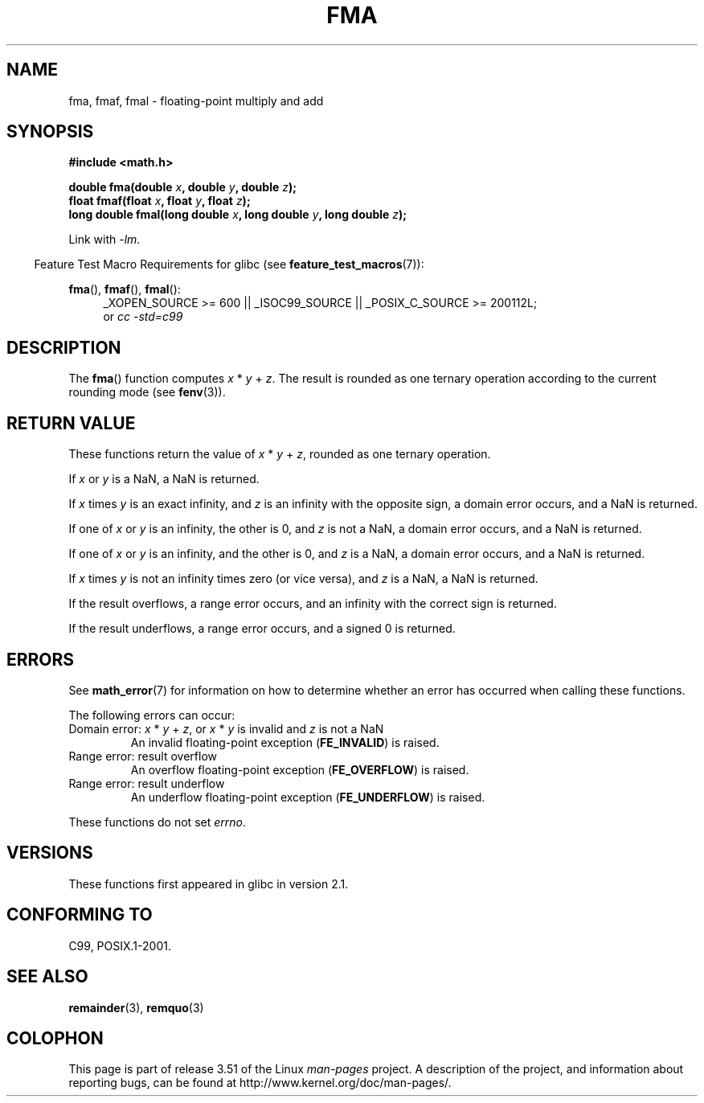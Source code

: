 .\" Copyright 2002 Walter Harms (walter.harms@informatik.uni-oldenburg.de)
.\" and Copyright 2008, Linux Foundation, written by Michael Kerrisk
.\"     <mtk.manpages@gmail.com>
.\"
.\" %%%LICENSE_START(GPL_NOVERSION_ONELINE)
.\" Distributed under GPL
.\" %%%LICENSE_END
.\"
.\" Modified 2004-11-15, Added further text on FLT_ROUNDS
.\" 	as suggested by AEB and Fabian Kreutz
.\"
.TH FMA 3  2010-09-20 "" "Linux Programmer's Manual"
.SH NAME
fma, fmaf, fmal \- floating-point multiply and add
.SH SYNOPSIS
.nf
.B #include <math.h>
.sp
.BI "double fma(double " x ", double " y ", double " z );
.br
.BI "float fmaf(float " x ", float " y ", float " z );
.br
.BI "long double fmal(long double " x ", long double " y ", long double " z );
.fi
.sp
Link with \fI\-lm\fP.
.sp
.in -4n
Feature Test Macro Requirements for glibc (see
.BR feature_test_macros (7)):
.in
.sp
.ad l
.BR fma (),
.BR fmaf (),
.BR fmal ():
.RS 4
_XOPEN_SOURCE\ >=\ 600 || _ISOC99_SOURCE ||
_POSIX_C_SOURCE\ >=\ 200112L;
.br
or
.I cc\ -std=c99
.RE
.ad
.SH DESCRIPTION
The
.BR fma ()
function computes
.IR x " * " y " + " z .
The result is rounded as one ternary operation according to the
current rounding mode (see
.BR fenv (3)).
.SH RETURN VALUE
These functions return the value of
.IR x " * " y " + " z ,
rounded as one ternary operation.

If
.I x
or
.I y
is a NaN, a NaN is returned.

If
.I x
times
.I y
is an exact infinity, and
.I z
is an infinity with the opposite sign,
a domain error occurs,
and a NaN is returned.

.\" POSIX.1-2008 allows some possible differences for the following two
.\" domain error cases, but on Linux they are treated the same (AFAICS).
.\" Nevertheless, we'll mirror POSIX.1 and describe the two cases
.\" separately.
If one of
.I x
or
.I y
is an infinity, the other is 0, and
.I z
is not a NaN,
a domain error occurs, and
a NaN is returned.
.\" POSIX.1 says that a NaN or an implementation-defined value shall
.\" be returned for this case.

If one of
.I x
or
.I y
is an infinity, and the other is 0, and
.I z
is a NaN,
.\" POSIX.1 makes the domain error optional for this case.
a domain error occurs, and
a NaN is returned.

If
.I x
times
.I y
is not an infinity times zero (or vice versa), and
.I z
is a NaN,
a NaN is returned.

If the result overflows,
a range error occurs, and
an infinity with the correct sign is returned.

If the result underflows,
a range error occurs, and
a signed 0 is returned.
.SH ERRORS
See
.BR math_error (7)
for information on how to determine whether an error has occurred
when calling these functions.
.PP
The following errors can occur:
.TP
Domain error: \fIx\fP * \fIy\fP + \fIz\fP, \
or \fIx\fP * \fIy\fP is invalid and \fIz\fP is not a NaN
.\" .I errno
.\" is set to
.\" .BR EDOM .
An invalid floating-point exception
.RB ( FE_INVALID )
is raised.
.TP
Range error: result overflow
.\" .I errno
.\" is set to
.\" .BR ERANGE .
An overflow floating-point exception
.RB ( FE_OVERFLOW )
is raised.
.TP
Range error: result underflow
.\" .I errno
.\" is set to
.\" .BR ERANGE .
An underflow floating-point exception
.RB ( FE_UNDERFLOW )
is raised.
.PP
These functions do not set
.IR errno .
.\" FIXME . Is it intentional that these functions do not set errno?
.\" Bug raised: http://sources.redhat.com/bugzilla/show_bug.cgi?id=6801
.SH VERSIONS
These functions first appeared in glibc in version 2.1.
.SH CONFORMING TO
C99, POSIX.1-2001.
.SH SEE ALSO
.BR remainder (3),
.BR remquo (3)
.SH COLOPHON
This page is part of release 3.51 of the Linux
.I man-pages
project.
A description of the project,
and information about reporting bugs,
can be found at
http://www.kernel.org/doc/man-pages/.
